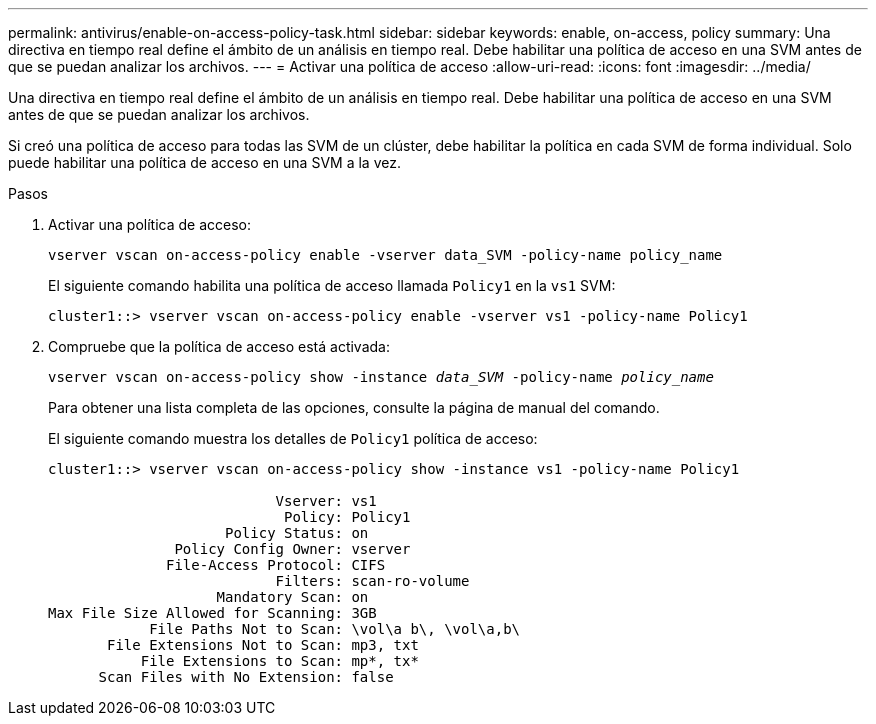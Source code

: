 ---
permalink: antivirus/enable-on-access-policy-task.html 
sidebar: sidebar 
keywords: enable, on-access, policy 
summary: Una directiva en tiempo real define el ámbito de un análisis en tiempo real. Debe habilitar una política de acceso en una SVM antes de que se puedan analizar los archivos. 
---
= Activar una política de acceso
:allow-uri-read: 
:icons: font
:imagesdir: ../media/


[role="lead"]
Una directiva en tiempo real define el ámbito de un análisis en tiempo real. Debe habilitar una política de acceso en una SVM antes de que se puedan analizar los archivos.

Si creó una política de acceso para todas las SVM de un clúster, debe habilitar la política en cada SVM de forma individual. Solo puede habilitar una política de acceso en una SVM a la vez.

.Pasos
. Activar una política de acceso:
+
`vserver vscan on-access-policy enable -vserver data_SVM -policy-name policy_name`

+
El siguiente comando habilita una política de acceso llamada `Policy1` en la `vs1` SVM:

+
[listing]
----
cluster1::> vserver vscan on-access-policy enable -vserver vs1 -policy-name Policy1
----
. Compruebe que la política de acceso está activada:
+
`vserver vscan on-access-policy show -instance _data_SVM_ -policy-name _policy_name_`

+
Para obtener una lista completa de las opciones, consulte la página de manual del comando.

+
El siguiente comando muestra los detalles de `Policy1` política de acceso:

+
[listing]
----
cluster1::> vserver vscan on-access-policy show -instance vs1 -policy-name Policy1

                           Vserver: vs1
                            Policy: Policy1
                     Policy Status: on
               Policy Config Owner: vserver
              File-Access Protocol: CIFS
                           Filters: scan-ro-volume
                    Mandatory Scan: on
Max File Size Allowed for Scanning: 3GB
            File Paths Not to Scan: \vol\a b\, \vol\a,b\
       File Extensions Not to Scan: mp3, txt
           File Extensions to Scan: mp*, tx*
      Scan Files with No Extension: false
----

